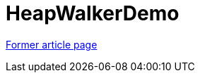 ////
     Licensed to the Apache Software Foundation (ASF) under one
     or more contributor license agreements.  See the NOTICE file
     distributed with this work for additional information
     regarding copyright ownership.  The ASF licenses this file
     to you under the Apache License, Version 2.0 (the
     "License"); you may not use this file except in compliance
     with the License.  You may obtain a copy of the License at

       http://www.apache.org/licenses/LICENSE-2.0

     Unless required by applicable law or agreed to in writing,
     software distributed under the License is distributed on an
     "AS IS" BASIS, WITHOUT WARRANTIES OR CONDITIONS OF ANY
     KIND, either express or implied.  See the License for the
     specific language governing permissions and limitations
     under the License.
////
= HeapWalkerDemo
:page-layout: wikimenu
:page-tags: community
:jbake-status: published
:icons: font
:keywords: HeapWalkerDemo
:description: HeapWalkerDemo

link:https://web.archive.org/web/20210118011507/http://wiki.netbeans.org/HeapWalkerDemo[Former article page]
